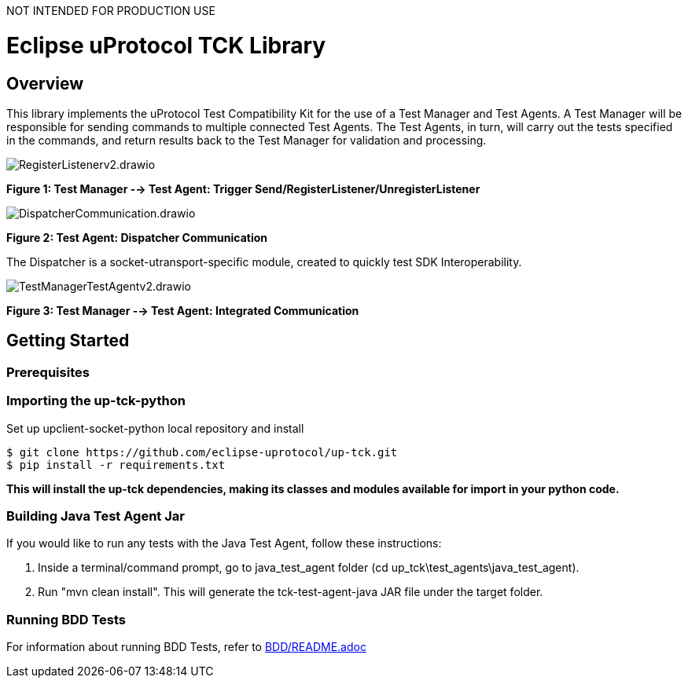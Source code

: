 NOT INTENDED FOR PRODUCTION USE

= Eclipse uProtocol TCK Library 
:toc:

== Overview

This library implements the uProtocol Test Compatibility Kit for the use of a Test Manager and Test Agents. A Test Manager will be responsible for sending commands to multiple connected Test Agents. The Test Agents, in turn, will carry out the tests specified in the commands, and return results back to the Test Manager for validation and processing.

image::screenshots/RegisterListenerv2.drawio.svg[]

*Figure 1: Test Manager --> Test Agent: Trigger Send/RegisterListener/UnregisterListener*

image::screenshots/DispatcherCommunication.drawio.svg[]

*Figure 2: Test Agent: Dispatcher Communication*

The Dispatcher is a socket-utransport-specific module, created to quickly test SDK Interoperability.

image::screenshots/TestManagerTestAgentv2.drawio.svg[]

*Figure 3: Test Manager --> Test Agent: Integrated Communication*

== Getting Started

=== Prerequisites

=== Importing the up-tck-python
 
Set up upclient-socket-python local repository and install
[source]
----
$ git clone https://github.com/eclipse-uprotocol/up-tck.git
$ pip install -r requirements.txt
----
*This will install the up-tck dependencies, making its classes and modules available for import in your python code.*

=== Building Java Test Agent Jar

If you would like to run any tests with the Java Test Agent, follow these instructions:

1. Inside a terminal/command prompt, go to java_test_agent folder (cd up_tck\test_agents\java_test_agent).
2. Run "mvn clean install". This will generate the tck-test-agent-java JAR file under the target folder.

=== Running BDD Tests

For information about running BDD Tests, refer to  https://github.com/eclipse-uprotocol/up-tck/blob/main/BDD/README.adoc[BDD/README.adoc]

